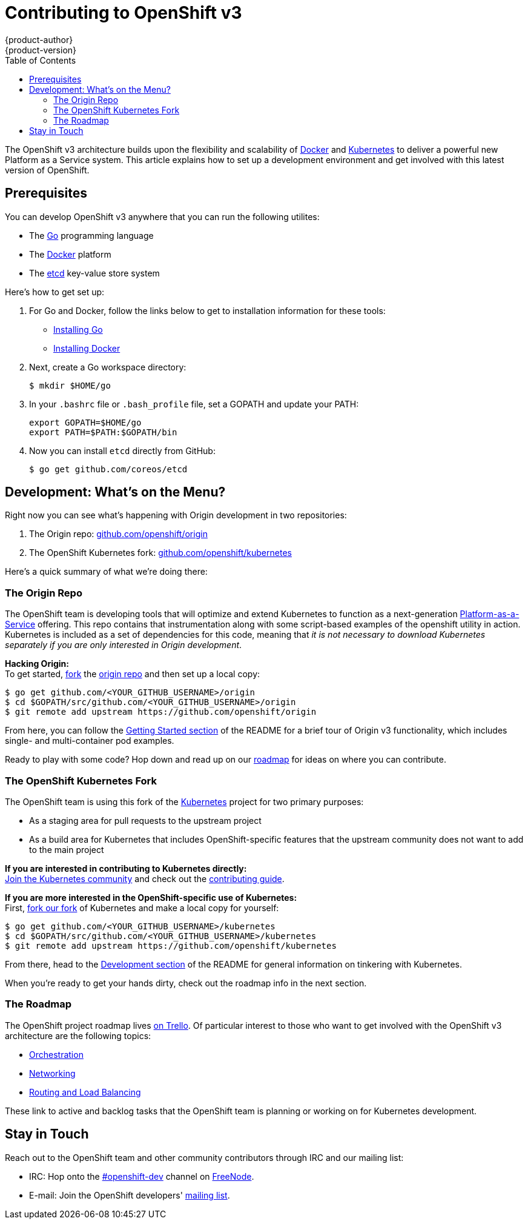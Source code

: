 = Contributing to OpenShift v3
{product-author}
{product-version}
:data-uri:
:icons:
:toc2:
:sectanchors:

The OpenShift v3 architecture builds upon the flexibility and scalability of https://docker.com/[Docker] and https://github.com/GoogleCloudPlatform/kubernetes[Kubernetes] to deliver a powerful new Platform as a Service system. This article explains how to set up a development environment and get involved with this latest version of OpenShift.

== Prerequisites
You can develop OpenShift v3 anywhere that you can run the following utilites:

* The http://golang.org/[Go] programming language
* The https://docker.com/[Docker] platform
* The https://github.com/coreos/etcd[etcd] key-value store system

Here's how to get set up:

1. For Go and Docker, follow the links below to get to installation information for these tools: +
** http://golang.org/doc/install[Installing Go]
** https://docs.docker.com/installation/#installation[Installing Docker]
2. Next, create a Go workspace directory: +
+
----
$ mkdir $HOME/go
----
3. In your `.bashrc` file or `.bash_profile` file, set a GOPATH and update your PATH: +
+
----
export GOPATH=$HOME/go
export PATH=$PATH:$GOPATH/bin
----
4. Now you can install `etcd` directly from GitHub: +
+
----
$ go get github.com/coreos/etcd
----

== Development: What's on the Menu?
Right now you can see what's happening with Origin development in two repositories:

1. The Origin repo: https://github.com/openshift/origin[github.com/openshift/origin]
2. The OpenShift Kubernetes fork: https://github.com/openshift/kubernetes[github.com/openshift/kubernetes]

Here's a quick summary of what we're doing there:

=== The Origin Repo
The OpenShift team is developing tools that will optimize and extend Kubernetes to function as a next-generation https://www.youtube.com/watch?v=aZ40GobvA1c[Platform-as-a-Service] offering. This repo contains that instrumentation along with some script-based examples of the +openshift+ utility in action. Kubernetes is included as a set of dependencies for this code, meaning that _it is not necessary to download Kubernetes separately if you are only interested in Origin development_.

*Hacking Origin:* +
To get started, https://help.github.com/articles/fork-a-repo[fork] the https://help.github.com/articles/fork-a-repo[origin repo] and then set up a local copy:

----
$ go get github.com/<YOUR_GITHUB_USERNAME>/origin
$ cd $GOPATH/src/github.com/<YOUR_GITHUB_USERNAME>/origin
$ git remote add upstream https://github.com/openshift/origin
----

From here, you can follow the https://github.com/openshift/origin/#getting-started[Getting Started section] of the README for a brief tour of Origin v3 functionality, which includes single- and multi-container pod examples.

Ready to play with some code? Hop down and read up on our link:#_the_roadmap[roadmap] for ideas on where you can contribute.

=== The OpenShift Kubernetes Fork
The OpenShift team is using this fork of the https://github.com/GoogleCloudPlatform/kubernetes[Kubernetes] project for two primary purposes:

* As a staging area for pull requests to the upstream project
* As a build area for Kubernetes that includes OpenShift-specific features that the upstream community does not want to add to the main project

*If you are interested in contributing to Kubernetes directly:* +
https://github.com/GoogleCloudPlatform/kubernetes#community-discussion-and-support[Join the Kubernetes community] and check out the https://github.com/GoogleCloudPlatform/kubernetes/blob/master/CONTRIBUTING.md[contributing guide].

*If you are more interested in the OpenShift-specific use of Kubernetes:* +
First, https://help.github.com/articles/fork-a-repo[fork our fork] of Kubernetes and make a local copy for yourself:

----
$ go get github.com/<YOUR_GITHUB_USERNAME>/kubernetes
$ cd $GOPATH/src/github.com/<YOUR_GITHUB_USERNAME>/kubernetes
$ git remote add upstream https://github.com/openshift/kubernetes
----

From there, head to the https://github.com/openshift/kubernetes#development[Development section] of the README for general information on tinkering with Kubernetes.

When you're ready to get your hands dirty, check out the roadmap info in the next section.

=== The Roadmap
The OpenShift project roadmap lives https://trello.com/b/nlLwlKoz/openshift-origin-roadmap[on Trello]. Of particular interest to those who want to get involved with the OpenShift v3 architecture are the following topics:

* https://trello.com/c/uqNIamJi[Orchestration]
* https://trello.com/c/ja8bbQwy[Networking]
* https://trello.com/c/3zHeVSla[Routing and Load Balancing]

These link to active and backlog tasks that the OpenShift team is planning or working on for Kubernetes development.

== Stay in Touch
Reach out to the OpenShift team and other community contributors through IRC and our mailing list:

* IRC: Hop onto the http://webchat.freenode.net/?randomnick=1&channels=openshift-dev&uio=d4[#openshift-dev] channel on http://www.freenode.net/[FreeNode].
* E-mail: Join the OpenShift developers' http://lists.openshift.redhat.com/openshiftmm/listinfo/dev[mailing list].
